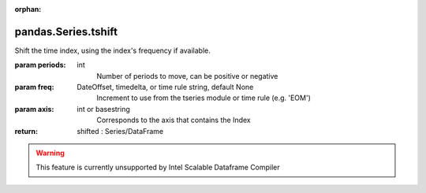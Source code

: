 .. _pandas.Series.tshift:

:orphan:

pandas.Series.tshift
********************

Shift the time index, using the index's frequency if available.

:param periods:
    int
        Number of periods to move, can be positive or negative

:param freq:
    DateOffset, timedelta, or time rule string, default None
        Increment to use from the tseries module or time rule (e.g. 'EOM')

:param axis:
    int or basestring
        Corresponds to the axis that contains the Index

:return: shifted : Series/DataFrame



.. warning::
    This feature is currently unsupported by Intel Scalable Dataframe Compiler


